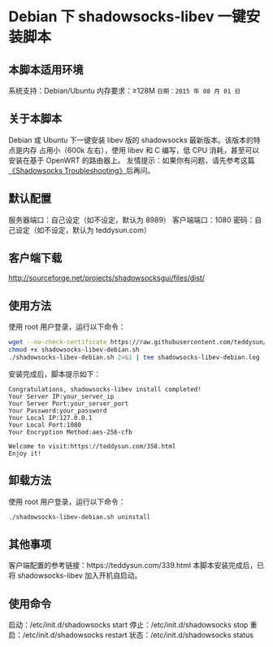 * Debian 下 shadowsocks-libev 一键安装脚本

** 本脚本适用环境
系统支持：Debian/Ubuntu
内存要求：≥128M
=日期：2015 年 08 月 01 日=

** 关于本脚本
Debian 或 Ubuntu 下一键安装 libev 版的 shadowsocks 最新版本。该版本的特点是内存
占用小（600k 左右），使用 libev 和 C 编写，低 CPU 消耗，甚至可以安装在基于
OpenWRT 的路由器上。
友情提示：如果你有问题，请先参考这篇[[https://teddysun.com/399.html][《Shadowsocks Troubleshooting》]]后再问。

** 默认配置
服务器端口：自己设定（如不设定，默认为 8989）
客户端端口：1080
密码：自己设定（如不设定，默认为 teddysun.com）

** 客户端下载
http://sourceforge.net/projects/shadowsocksgui/files/dist/

** 使用方法
使用 root 用户登录，运行以下命令：
#+BEGIN_SRC bash
wget --no-check-certificate https://raw.githubusercontent.com/teddysun/shadowsocks_install/master/shadowsocks-libev-debian.sh
chmod +x shadowsocks-libev-debian.sh
./shadowsocks-libev-debian.sh 2>&1 | tee shadowsocks-libev-debian.log
#+END_SRC

安装完成后，脚本提示如下：
#+BEGIN_EXAMPLE
Congratulations, shadowsocks-libev install completed!
Your Server IP:your_server_ip
Your Server Port:your_server_port
Your Password:your_password
Your Local IP:127.0.0.1
Your Local Port:1080
Your Encryption Method:aes-256-cfb

Welcome to visit:https://teddysun.com/358.html
Enjoy it!
#+END_EXAMPLE

** 卸载方法
使用 root 用户登录，运行以下命令：
#+BEGIN_SRC bash
./shadowsocks-libev-debian.sh uninstall
#+END_SRC

** 其他事项
客户端配置的参考链接：https://teddysun.com/339.html
本脚本安装完成后，已将 shadowsocks-libev 加入开机自启动。

** 使用命令
启动：/etc/init.d/shadowsocks start
停止：/etc/init.d/shadowsocks stop
重启：/etc/init.d/shadowsocks restart
状态：/etc/init.d/shadowsocks status
